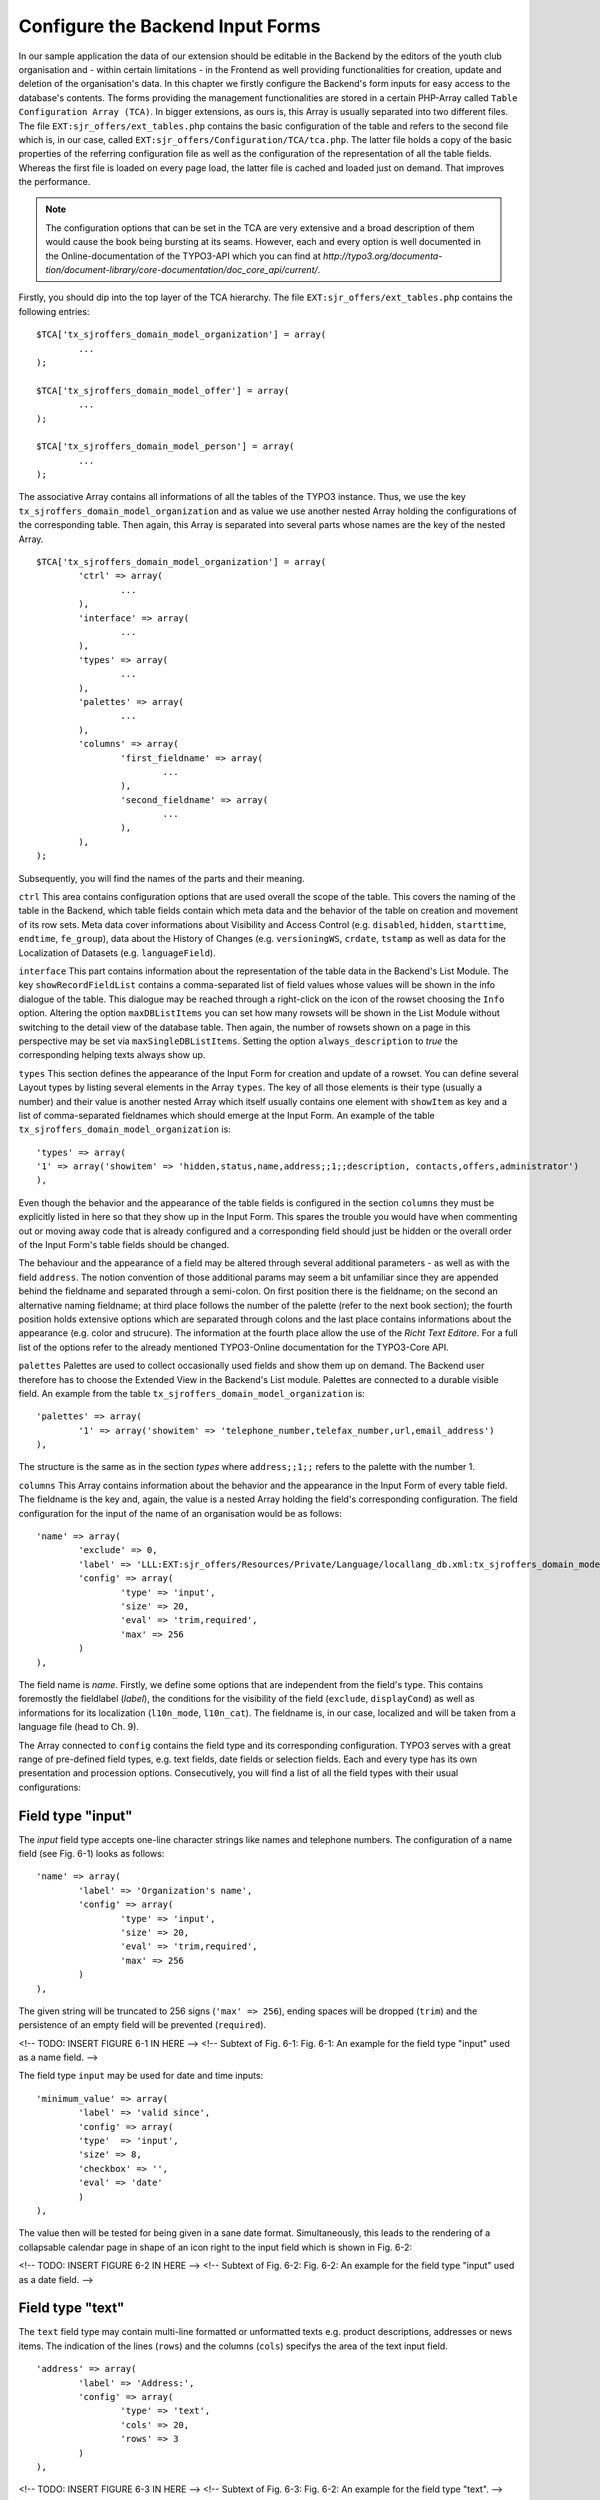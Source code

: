 Configure the Backend Input Forms
================================================


In our sample application the data of our extension should be editable in the 
Backend by the editors of the youth club organisation and - within certain 
limitations - in the Frontend as well providing functionalities for creation, 
update and deletion of the organisation's data. In this chapter we firstly 
configure the Backend's form inputs for easy access to the database's contents. 
The forms providing the management functionalities are stored in a certain 
PHP-Array called ``Table Configuration Array (TCA)``. In bigger extensions, as 
ours is, this Array is usually separated into two different files. The file 
``EXT:sjr_offers/ext_tables.php`` contains the basic configuration of the table 
and refers to the second file which is, in our case, called 
``EXT:sjr_offers/Configuration/TCA/tca.php``. The latter file holds a copy of 
the basic properties of the referring configuration file as well as the 
configuration of the representation of all the table fields. Whereas the first 
file is loaded on every page load, the latter file is cached and loaded just on 
demand. That improves the performance.

.. note::

	The configuration options that can be set in the TCA are very extensive and 
	a broad description of them would cause the book being bursting at its 
	seams. However, each and every option is well documented in the 
	Online-documentation of the TYPO3-API which you can find at 
	*http://typo3.org/documenta- 
	tion/document-library/core-documentation/doc_core_api/current/*.


Firstly, you should dip into the top layer of the TCA hierarchy. The file 
``EXT:sjr_offers/ext_tables.php`` contains the following entries::

	$TCA['tx_sjroffers_domain_model_organization'] = array(
		...
	);

	$TCA['tx_sjroffers_domain_model_offer'] = array(
		...
	);

	$TCA['tx_sjroffers_domain_model_person'] = array(
		...
	);



The associative Array contains all informations of all the tables of the TYPO3 
instance. Thus, we use the key ``tx_sjroffers_domain_model_organization`` and as 
value we use another nested Array holding the configurations of the 
corresponding table. Then again, this Array is separated into several parts 
whose names are the key of the nested Array.

::

	$TCA['tx_sjroffers_domain_model_organization'] = array(
		'ctrl' => array(
			...
		),
		'interface' => array(
			...
		),
		'types' => array(
			...
		),
		'palettes' => array(
			...
		),
		'columns' => array(
			'first_fieldname' => array(
				...
			),
			'second_fieldname' => array(
				...
			),
		),
	);


Subsequently, you will find the names of the parts and their meaning.



``ctrl``
This area contains configuration options that are used overall the scope of the 
table. This covers the naming of the table in the Backend, which table fields 
contain which meta data and the behavior of the table on creation and movement 
of its row sets. Meta data cover informations about Visibility and Access 
Control (e.g. ``disabled``, ``hidden``, ``starttime``, ``endtime``, 
``fe_group``), data about the History of Changes (e.g. ``versioningWS``, 
``crdate``, ``tstamp`` as well as data for the Localization of Datasets (e.g. 
``languageField``).


``interface``
This part contains information about the representation of the table data in the 
Backend's List Module. The key ``showRecordFieldList`` contains a 
comma-separated list of field values whose values will be shown in the info 
dialogue of the table. This dialogue may be reached through a right-click on the 
icon of the rowset choosing the ``Info`` option. Altering the option 
``maxDBListItems`` you can set how many rowsets will be shown in the List Module 
without switching to the detail view of the database table. Then again, the 
number of rowsets shown on a page in this perspective may be set via 
``maxSingleDBListItems``. Setting the option ``always_description`` to *true* 
the corresponding helping texts always show up.



``types``
This section defines the appearance of the Input Form for creation and update of 
a rowset. You can define several Layout types by listing several elements in the 
Array ``types``. The key of all those elements is their type (usually a number) 
and their value is another nested Array which itself usually contains one 
element with ``showItem`` as key and a list of comma-separated fieldnames which 
should emerge at the Input Form. An example of the table 
``tx_sjroffers_domain_model_organization`` is::

	'types' => array(
	'1' => array('showitem' => 'hidden,status,name,address;;1;;description, contacts,offers,administrator')
	),

Even though the behavior and the appearance of the table fields is configured in 
the section ``columns`` they must be explicitly listed in here so that they show 
up in the Input Form. This spares the trouble you would have when commenting out 
or moving away code that is already configured and a corresponding field should 
just be hidden or the overall order of the Input Form's table fields should be 
changed.

The behaviour and the appearance of a field may be altered through several 
additional parameters - as well as with the field ``address``. The notion 
convention of those additional params may seem a bit unfamiliar since they are 
appended behind the fieldname and separated through a semi-colon. On first 
position there is the fieldname; on the second an alternative naming fieldname; 
at third place follows the number of the palette (refer to the next book 
section); the fourth position holds extensive options which are separated 
through colons and the last place contains informations about the appearance 
(e.g. color and strucure). The information at the fourth place allow the use of 
the *Richt Text Editore*. For a full list of the options refer to the already 
mentioned TYPO3-Online documentation for the TYPO3-Core API.



``palettes``
Palettes are used to collect occasionally used fields and show them up on 
demand. The Backend user therefore has to choose the Extended View in the 
Backend's List module. Palettes are connected to a durable visible field. An 
example from the table ``tx_sjroffers_domain_model_organization`` is::


	'palettes' => array(
		'1' => array('showitem' => 'telephone_number,telefax_number,url,email_address')
	),

The structure is the same as in the section *types* where ``address;;1;;`` 
refers to the palette with the number 1.



``columns``
This Array contains information about the behavior and the appearance in the 
Input Form of every table field. The fieldname is the key and, again, the value 
is a nested Array holding the field's corresponding configuration. The field 
configuration for the input of the name of an organisation would be as follows::

	'name' => array(
		'exclude' => 0,
		'label'	=> 'LLL:EXT:sjr_offers/Resources/Private/Language/locallang_db.xml:tx_sjroffers_domain_model_organization.name',
		'config' => array(
			'type' => 'input',
			'size' => 20,
			'eval' => 'trim,required',
			'max' => 256
		)
	),

The field name is *name*. Firstly, we define some options that are independent 
from the field's type. This contains foremostly the fieldlabel (*label*), the 
conditions for the visibility of the field (``exclude``, ``displayCond``) as 
well as informations for its localization (``l10n_mode``, ``l10n_cat``). The 
fieldname is, in our case, localized and will be taken from a language file 
(head to Ch. 9).

The Array connected to ``config`` contains the field type and its corresponding 
configuration. TYPO3 serves with a great range of pre-defined field types, e.g. 
text fields, date fields or selection fields. Each and every type has its own 
presentation and procession options. Consecutively, you will find a list of all 
the field types with their usual configurations:



Field type "input"
-------------------------------------------------

The *input* field type accepts one-line character strings like names and 
telephone numbers. The configuration of a name field (see Fig. 6-1) looks as 
follows::

	'name' => array(
		'label'	=> 'Organization's name',
		'config' => array(
			'type' => 'input',
			'size' => 20,
			'eval' => 'trim,required',
			'max' => 256
		)
	),

The given string will be truncated to 256 signs (``'max' => 256``), ending 
spaces will be dropped (``trim``) and the persistence of an empty field will be 
prevented (``required``).

<!-- TODO: INSERT FIGURE 6-1 IN HERE -->
<!-- Subtext of Fig. 6-1:
Fig. 6-1: An example for the field type "input" used as a name field.
-->

The field type ``input`` may be used for date and time inputs::

	'minimum_value' => array(
		'label'	=> 'valid since',
		'config' => array(
		'type'	=> 'input',
		'size' => 8,
		'checkbox' => '',
		'eval' => 'date'
		)
	),

The value then will be tested for being given in a sane date format. 
Simultaneously, this leads to the rendering of a collapsable calendar page in 
shape of an icon right to the input field which is shown in Fig. 6-2:

<!-- TODO: INSERT FIGURE 6-2 IN HERE -->
<!-- Subtext of Fig. 6-2:
Fig. 6-2: An example for the field type "input" used as a date field.
-->



Field type "text"
-------------------------------------------------

The ``text`` field type may contain multi-line formatted or unformatted texts 
e.g. product descriptions, addresses or news items. The indication of the lines 
(``rows``) and the columns (``cols``) specifys the area of the text input field.

::

	'address' => array(
		'label' => 'Address:',
		'config' => array(
			'type' => 'text',
			'cols' => 20,
			'rows' => 3
		)
	),

<!-- TODO: INSERT FIGURE 6-3 IN HERE -->
<!-- Subtext of Fig. 6-3:
Fig. 6-2: An example for the field type "text".
-->



Field type "check"
-------------------------------------------------

The field type ``check`` allows the definition of a single option (see Fig. 6-4)
 e.g. you can define whether a rowset should be hidden or not.

::

	'hidden' => array(
		'label'	=> 'Hide:',
		'config' => array(
			'type' => 'check'
		)
	),

<!-- TODO: INSERT FIGURE 6-4 IN HERE -->
<!-- Subtext of Fig. 6-4:
Fig. 6-4: An example for the field type "check" for a single option.
-->

Several related options which can be individually selected can be grouped to a 
field (see Fig. 6-5). This may be helpful e.g. for a selection of valid weekdays 
or recommended training levels of a certain exercise.

:: 

	'level' => array(
		'exclude' => 1,
		'label' => 'Property for',
		'config' => array(
			'type' => 'check',
			'eval' => 'required,unique',
			'cols' => 5,
			'default' => 31,
			'items' => array(
				array('Level 1',''),
				array('Level 2',''),
				array('Level 3',''),
				array('Level 4',''),
				array('Level 5',''),
			)
		)
	),


<!-- TODO: look, how math is being processed for the coming exp-value -->
The value that is written to the database is of type Integer. This will be 
computed by bitwise addition of the checkboxes states (which can be 1 or 0). The 
first element (Level 1) is the least significant Bit (= 2^0 = 1). The second 
element is one level above (= 2^1 = 2), the third element will then be (= 2^2 = 
4) etc. The selection in the following Figure (see Fig. 6-5) would lead to the 
following Bit-Pattern (= binary-written number): 00101. This binary number is 
equivalent to the Integer value 5.

<!-- TODO: INSERT FIGURE 6-5 IN HERE -->
<!-- Subtext of Fig. 6-5:
Fig. 6-5: An example for the field type "check" for several options that are grouped together.
-->



Field type "radio"
-------------------------------------------------

The field type radio is for choosing one unique value for a given property (see 
Fig. 6-6), e.g. the sex of a person or the color of a product.

::

	'gender' => array(
		'label' => 'Sex',
		'config' => array(
			'type'	=> 'radio',
			'default' => 'm',
			'items'	=> array(
				array("male", 'm'), array('female', 'f')
			)
		)
	),

The options (*items*) are given in an Array and each option is an Array itself 
containing the label and the key used for persist the selected option in the 
database.

<!-- TODO: INSERT FIGURE 6-6 IN HERE -->
<!-- Subtext of Fig. 6-6:
Fig. 6-6: An example for the field type "radio".
-->



Field type "select"
-------------------------------------------------

The field type "select" provides a space-saving way to render multiple values 
(see Fig. 6-7). Examples could be a member status, a product color or a region.

:: 

	'status' => array(
		'exclude' => 0,
		'label'	=> 'Status',
		'config' => array(
			'type' => 'select',
			'foreign_table' => 'tx_sjroffers_domain_model_status',
			'maxitems' => 1
		)
	),

The options are taken from another database table (*foreign_table*) and by 
setting *maxitems* to 1 (which is standard) the selection box will be limited to 
exactly one showed item.

<!-- TODO: INSERT FIGURE 6-7 IN HERE -->
<!-- Subtext of Fig. 6-7:
Fig. 6-7: An example for the field type "select" showing a selection box.
-->

The type ``select`` may also be used to select a whole subset of values. This is 
used for categories, tags or contact persons (see Fig. 6-8).

::

	'categories' => array(
		'exclude' => 1,
		'label'	=> 'Categories',
		'config' => array(
			'type' => 'select',
			'size' => 10,
			'minitems' => 0,
			'maxitems' => 9999,
			'autoSizeMax' => 5,
			'multiple' => 0,
			'foreign_table' => 'tx_sjroffers_domain_model_category',
			'MM' => 'tx_sjroffers_offer_category_mm'
		)
	),

Again, this takes the options of another table but it holds the references in a 
temporary table *tx_sjroffers_offer_category_mm*.

<!-- TODO: INSERT FIGURE 6-8 IN HERE -->
<!-- Subtext of Fig. 6-8:
Fig. 6-8: An example for the field type "select".
-->



Field type "group"
-------------------------------------------------

The "group" field type is very flexible in its use. It can be used to manage 
references to resources to the filesystem or rowsets of a database (see Fig. 6-9).

::

	'images' => array(
		'label' => 'Bilder',
		'config' => array(
			'type' => 'group',
			'internal_type' => 'file',
			'allowed' => 'gif,jpg',
			'max_size' => 1000,
			'uploadfolder' => 'uploads/pics/',
			'show_thumbs' => 1,
			'size' => 3,
			'minitems' => 0,
			'maxitems' => 200,
			'autoSizeMax' => 10
		)
	),

The combination of ``type`` and ``internal_type`` specifies the field's type. 
Besides of ``file`` there exist several other types like ``file_reference``, 
``folder`` and ``db``. While ``file`` leads to a copy of the original file which 
is then being referenced the type ``file_reference`` leads to a direct reference 
to the original file. ``db`` leads to a direct reference to a database rowset.

.. note::

	Extbase currently does not resolve relations to other rowsets since the 
	relations are currently persisted as comma-separated values in the database 
	field (pic1.jpg,pic2.jpg,pic3.jpg). However, this can be resolved in a 
	*ViewHelper* in Fluid when the data shows up (see the entry *f:image* in 
	Appendix C)

<!-- TODO: INSERT FIGURE 6-9 IN HERE -->
<!-- Subtext of Fig. 6-9:
Fig. 6-9: An example for the field type "group".
-->



Field type "none"
-------------------------------------------------

Fields of this type show up the raw data values which cannot be edited (see Fig. 6-10).

::

	'date' => array(
		'label'	=> 'Datum (Timestamp)',
		'config' => array(
			'type' => 'none'
		)
	),

In contrast to the date field with the type ``input`` there is no evaluation as 
with ``'eval' => 'date'``. The timestamp which is set in the database will be 
shown as a raw number.

<!-- TODO: INSERT FIGURE 6-10 IN HERE -->
<!-- Subtext of Fig. 6-10:
Fig. 6-10: An example for the field type "none" for a date field.
-->



Field type "passthrough"
-------------------------------------------------

The field type "passthrough" is for data which are processed internly but cannot 
be edited or viewed in the Form. An example for that would be informations to 
references (Foreign Keys).

::

	'organization' => array(
		'config' => array(
			'type'	=> 'passthrough'
		)
	),

This field configuration in the database table 
``tx_sjroffers_domain_model_offer`` has the effect that the property 
``organization`` of the ``Offer``-object will be filled with the correct object.


Field type "user"
-------------------------------------------------

User generates free definable form fields which can be processed by any PHP 
function. For further information, refer to the documentation which is available 
online and to the TYPO3-Code API.



Field type "flex"
-------------------------------------------------

The field type "flex" manages complex inline form fields (*FlexForms*). The 
formular data will be saved as XML data structure in the database fields. 
Extbase uses FlexForms for persisting Plugin configuration but not to save 
Domain data. If your Plugin data will be rather complex we encourage you to 
design an own Backend module for them (refer to Ch. 10).



Field type "inline"
-------------------------------------------------

The field type "inline" is for saving complex Aggregates of the Domain (see Fig. 
6-11). Basis of this field type is the so called *Inline Relational Record 
Editing (IRRE)* which powers the creation, update and deletion of Domain-objects 
of whole Aggregates in a single Input Form. Without *IRRE* the Domain-objects 
must be edited and connected each by itself which would require an intermediate 
save. This technique is a comfortable tool for managing complex Aggregates. All 
the possibilities provided by IRRE are well documented in the TYPO3-Core API 
(refer to *http://typo3.org/documentation/ 
document-library/core-documentation/doc_core_api/4.3.0/view/4/2/)*.

::

	'offers' => array(
		'label'	=> 'Offers',
		'config' => array(
			'type' => 'inline',
			'foreign_table' => 'tx_sjroffers_domain_model_offer',
			'foreign_field' => 'organization',
			'maxitems'	=> 9999
		)
	),

The configuration is almost identical to the field type "select". However, there 
are several more possibilities for the configuration of the management and the 
representation of the connected objects.

<!-- TODO: INSERT FIGURE 6-11 IN HERE -->
<!-- Subtext of Fig. 6-11:
Fig. 6-11: An example for the field type "irre".
-->



Extbase supports the most important aspects of *IRRE* with only one exception: 
*IRRE* allows a temporary table of an ``m:n-relationship`` to be enhanced by 
additional fields which can hold Domain data. An example: Assume that we want to 
connect a CD to it's containing music tracks, whereas a CD can contain multiple 
tracks and one track can be present on several CD's. Thus, we can derive the 
following temporary table:

``CD --1:n-- Temporary-Table --n:1-- Title``



The corresponding *IRRE*-Configuration looks as follows::

	'titles' => array(
		'label' => 'Track Title',
		'config' => array(
			'type' => 'inline',
			'foreign_table' => 'tx_myext_cd_title_mm',
			'foreign_field' => 'uid_local',
			'foreign_selector' => 'uid_foreign'
		)
	),

The *IRRE*-Tutorial describes this configuration as "state-of-the-art" for 
m:n-relationships. The option ``foreign_selector`` leads to a selection box for 
the music titles. Currently, *IRRE* only supports this option for 
m:n-relationships.

Every music track on the CD is given a unique track number. However, the track 
number is a neither a property of the CD nor that of a track. It's semantically 
corresponding to the relationship *between* them. Thus, IRRE provides the option 
to persist them within the temporary table and this can always be modelled into 
the Domain model which gets the following structure: ``CD --1:n-- Track --n:1-- 
Title``.

Let's change the configuration of the table ``tx_myext_domain_model_track`` to a 
simple 1:n-relationship with ``cd`` as a foreign key.

::

	'tracks' => array(
	'label' => 'Track',
	'config' => array(
	'type' => 'inline',
	'foreign_table' => 'tx_myext_domain_model_track',
	'foreign_field' => 'cd'
	)
	),

However, Extbase does not support the persistence of additional Domain data in 
the temporary table because the corresponding Domain object does not exist. 
Nevertheless, the Online documentation of the *TYPO3-Core API* describes the 
second, more correct option for configuring m:n-relationships within IRRE. It 
depends on a plain temporary table. The following example shows off the 
configuration of products with their according categories:

::

	'categories' => array(
		'label' => 'Categories',
		'config' => array(
			'type' => 'inline',
			'foreign_table' => 'tx_myext_domain_model_category',
			'MM' => 'tx_myext_product_category_mm'
		)
	),

This second option deserves some additional kudos because it does not need a 
TCA-configuration for the temporary table *tx_myext_product_category_mm* because 
you don't need to show up or edit the whole table or parts of it in the Backend; 
the SQL definition is sufficiently.

Those are the summarized configuration possibilities within the TCA. As you see, 
the huge count of options can be overwhelming for the novice. But in future, 
they can be auto-generated by the Kickstarter (refer to Ch. 10).

As already mentioned, the TCA is normally split into two different files due to 
performance reasons: The first part contains the general configurations of the 
table and is loaded with every page load compared to the second part which 
contains configurations for the table columns and are only loaded as necessary. 
In our example Extension the first part which is saved in ``ext_tables.php`` 
contains the following stuff::

	$TCA['tx_sjroffers_domain_model_organization'] = array(
		'ctrl' => array(
		'title'		=> 'LLL:EXT:sjr_offers/Resources/Private/Language/ locallang_db.xml:tx_sjroffers_domain_model_organization',
		'label'		=> 'name',
		'tstamp'	=> 'tstamp',
		'crdate'	=> 'crdate',
		'languageField' => 'sys_language_uid',
		'transOrigPointerField'		=> 'l18n_parent',
		'transOrigDiffSourceField'  => 'l18n_diffsource',
		'prependAtCopy'				=> 'LLL:EXT:lang/locallang_general.xml:LGL.prependAtCopy',
		'copyAfterDuplFields'		=> 'sys_language_uid',
		'useColumnsForDefaultValues' => 'sys_language_uid',
		'delete'	=> 'deleted',
		'enablecolumns' => array(
		'disabled'	=> 'hidden'
		),
		'dynamicConfigFile'		=> t3lib_extMgm::extPath($_EXTKEY) . 'Configuration/TCA/tca.php',
		'iconfile'	=> t3lib_extMgm::extRelPath($_EXTKEY) . 'Resources/Public/Icons/icon_tx_sjroffers_domain_model_organization.gif'
		)
	);



This file only contains the essential *ctrl* section. The value corresponding to 
the key *dynamicConfigFile* holds the filepath to the file which contains the 
second part of the TCA; whereby the filepath and the filename can be chosen 
freely. However, the file should resist in the directory *Configuration* (or any 
subdirectory). The corresponding second part of the file *TCA.php* is as 
follows::


	$TCA['tx_sjroffers_domain_model_organization'] = array(
	'ctrl' => $TCA['tx_sjroffers_domain_model_organization']['ctrl'],
	'interface' => array(
	'showRecordFieldList' => 'status,name,address,telephone_number,telefax_number,url,email_address,description,contacts,offers,administrator'),
	'types' => array(
	'1' => array('showitem' => 'hidden,status,name,address;;1;;,description, contacts,offers,administrator')
	),
	'palettes' => array(
	'1' => array('showitem' => 'telephone_number,telefax_number,url,email_address')
	),
	'columns' => array(
	'sys_language_uid' => array(...),
	'l18n_parent' => array(...),
	'l18n_diffsource' => array(...),
	'hidden' => array(...),
	'status' => array(...),
	'name' => array(...),
	'address' => array(...),
	'telephone_number' => array(...),
	'telefax_number' => array(...),
	'url' => array(...),
	'email_address' => array(...),
	'description' => array(...),
	'contacts' => array(...),
	'offers' => array(...),
	'administrator' => array(...),
	)
	);

On the top we can see the backreference to the TCA's first part *ctrl* and below 
all the residual parts of the configuration. The tables of all the Domain 
objects are defined like this.

Now we can create a directory (*SysDirectory*) which will contain all the data 
sets. Let's create our first organization (see Fig. 6-12).

<!-- TODO: INSERT FIGURE 6-12 IN HERE -->
<!-- Subtext of Fig. 6-12:
Fig. 6-12: The input form for creating an organization with all its offers.
-->

Now you can set up the whole data structure. In our project this allows the 
offer-provider to set up some example data and thus we could do some early 
integration tests. However, we can not access the given data because we still 
miss the Repositories that will be defined in the following section.


Creating the Repositories
-------------------------------------------------


We have already introduced the Repositories in Chapter 3. They serve with 
capabilities to save and reaccess our objects. We set up such a Repository 
object for every Aggregate-Root object which are, then again, used for accessing 
all the Aggregate-Root's corresponding objects. In our concrete example 
``Tx_SjrOffers_Domain_Model_Organization`` is such an Aggregate-Root object. The 
Repository's class name is derived from the class name of the Aggregate-Root 
object concatenated with the suffic *Repository*. The Repository needs to extend 
the class ``Tx_Extbase_Persistence_Repository``. The class file ``Tx_ 
SjrOffers_Domain_Repository_OrganizationRepository`` will be saved in the 
directory *EXT:sjr_ offers/Classes/Domain/Repository/*. Thus the directory 
*Repository* is on the same hierarchy-level as the direcory *Model*. In our 
case, the class body remains empty because all the important functionalities are 
already generically implemented in the super-class 
``Tx_Extbase_Persistence_Repository``.

::
	class Tx_SjrOffers_Domain_Repository_OrganizationRepository extends Tx_Extbase_Persistence_Repository {}

We create a ``Tx_SjrOffers_Domain_Repository_OfferRepository`` exactly the same 
way but we will later extend it with own methods for accessing offers. It's very 
likely that we have to access the other objects for categories, regions and 
update data of contact informations of certain persons independent of the offers 
or their organizations. Thus we define some additional Repositories for those 
objects for easier access from the Frontend.

.. note::

	You have to resist the urge to define Repositories for each object and limit 
	yourself to a minimal number of Repositories. Instead, you should define the 
	access methods within the Aggregate-Root objects as ``find`` methods.

``Tx_Extbase_Persistence_Repository`` serves with the following methods which 
are of course accessable and overwritable in the extending child derivations:



``add($object)``
-------------------------------------------------

Adds an object to the Repository which is then persistent in the sense of 
Domain-Driven Design. But be careful, it will not written (and enhanced with an 
``UID``) to the database before finishing the loop through the Extension, to be 
precise after the call of the method ``persistAll()`` of the 
``PersistenceManager``.


``remove($object)`` and ``removeAll()``
-------------------------------------------------

The opponent of ``add()``. An object will be removed from the Repository and is 
gonna be deleted from the database after finishing the Extension's loop. The 
method ``removeAll()`` empties the whole Repository.

``replace($existingObject, $newObject)``
-------------------------------------------------

Replaces an existing object with a new object. Instead of the combination of 
``add()`` and ``remove()`` this method keeps the existing object in the 
database.



``update($modifiedObject)``
-------------------------------------------------

An existing object in the Repository will be updated with the properties of the 
given object. Extbase finds the to-be-updated object by the uid of the given 
object and throws an exception if it does not exist.


``findAll()`` and ``countAll()``
--------------------------------------------------------------------------------------------------

Returns all the Repository's objects that are currently persisted in the 
database. However, this slightly confusing behaviour is intended. Whereas 
``findAll()`` returns an Array of objects the method ``countAll()`` only counts 
the currently persisted objects (if the database backend is of type SQL it just 
executes the query ``SELECT COUNT``) and returns an Integer number.



``findByProperty($value)``, ``findOneByProperty($value)`` and ``countByProperty($value)``
---------------------------------------------------------------------------------------------------------------------------------------------------

Those three methods help by finding one or several objects and by counting all 
the objects that correspond to the given value. The substring *Property* must be 
replaced by the uppercase-written property name of the class that is managed by 
the Repository. The methods then only return the objects as well count the 
objects whose properties *Property* correspond to the given value. Whereas the 
method ``findByProperty()`` returns an Array of all the matching objects, the 
methode ``findOneByProperty()`` only returns the first object that was found. 
That is, assuming that no certain sorting order was given, the order in which 
the objects were created in the Backend. Last but not least, the method 
``countByProperty()`` returns the count of the objects that would be returned if 
``findByProperty()`` was given the same value and is, of course, an Integer 
number.



``createQuery()``
-------------------------------------------------

In opposite to the methods above, this function does not manage objects in the 
Repository. Instead, it returns a Query object which can be helpful to assemble 
own queries to the Storage-Backend. The details for this procedure will be given 
in the following chapter.

Before accessing the defined objects on the Repository you need to tell Extbase 
on which pages on TYPO3's page tree (see below for TYPO3's concept of the page 
tree) it should seek and file the objects. Without any further definitions 
Extbase will use the page tree's root (the globe).



Generally there are three cases which need to be distinguished: Persisting a 
newly created object, reaccessing an existing object and updating the properties 
of an existing object. When creating a new object Extbase determines the 
destination pages in the following rule hierarchy:

<procedure>


<!-- TODO: Check if the work for "Ausgangspunkt" is used as in Ch. 4 -->
* If, as already described in Chapter 4, the option *source* is checked then the objects will be searched in the corresponding pages
* If the TypoScript-Setup of the page contains the definition of ``plugin.tx_*extensionname*.persistence.storagePid`` with a comma-separated list of PIDs then those pages will be consulted.
* If the TypoScript-Setup of the page contains the definition of ``config.tx_extbase.persistence.storagePid`` with a comma-separated list of PIDs then those pages will be consulted.
* If none of the cases from above applies, then the root page will be consulted for the objects.

</procedure>

When insertion of new Domain objects happens, then the procedure will be as follows:

<procedure>

* If there's a TypoScript setup at ``plugin.tx_extensionname.persistence.classes.*FullClassName*.newRecordStoragePid`` with a single page value, then this is gonne be used.
* If there's a TypoScript setup at ``config. tx_extbase.persistence.classes.*FullClassName*.newRecordStoragePid`` with a single page value, the this is gonna be used.
* If none of the cases above apply, then the object will be inserted at the first item in the list of search pages. So to say, in the end the root page (the one with the globe) is gonna be used for insertion.

</procedure>



When updating the Domain objects their PID is not changed. However, you can 
implement the property ``pid`` in your domain object with its corresponding set- 
and get-methods. Then a domain object may be moved from one page to another by 
setting a new ``pid``.

.. note::

	Most occuring mistake for seemingly empty Repositories is a mis-configured 
	*Storage-PID*. Thus, you should firstly evaluate the Template Module whether 
	it is set correctly.


Besides of the options for setting the Page UID there exist two other 
possibilities for configuring the Persistence Layer: 
*enableAutomaticCacheClearing* and *updateReferenceIndex*. The option 
``config.tx_extbase.persistence.enableAutomaticCacheClearing = 1`` within the 
TypoScript setup leads to a deletion of the Cache whenever the data is 
rewritten. This option is normally activated.


.. sidebar:: TYPO3 v4's Page Tree

	In TYPO3 each Content Element and Dataset which should be rendered in the 
	Backend corresponds to a certain Page. Technically, a page is nothing more 
	than a a Node Element or a leaf in the virtual Page Tree. Every page is 
	associated with a unique Page ID (PID). Some of the pages are reachable via 
	a URL and TYPO3 renders and delivers them (usually in HTML). For example, 
	the URL *http://www.example.com/index.php?id=123* requests the Page with the 
	PID 123. In this case, the term Page has the meaning of being a Webpage. But 
	there are other cases, e.g. a directory (*SysFolder*) or a separator which 
	are used to save data in a clear and structured way. A special already 
	existing PID is 0 which is used to refer to the root page (the one with the 
	shiny globe). TYPO3 v5 will use the concept of the Page Tree, too. But it 
	will do many things much better such as the clear separation of Contents and 
	Structure. While v4 interlaces the structure of a Page Tree into every 
	aspect of data persistence, v5 treats alternative structurization principles 
	such as trees of categories or timelines equally well.

.. note::

	Usually, datasets will be saved into Folders in the Page Tree though the 
	pages using those datasets will be somewhere else. If their cache should be 
	cleared as well then you should set up their PIDs in the field *TSConfig* of 
	the page's preferences of the directory. For example, out Offers will be 
	shown on the pages with the PIDs 23 and 26 (let's say for a Single and a 
	List View). Then we will configure the variable ``TCEMAIN.clearCacheCmd = 
	23,26`` in the page preferences of the SysFolder. Then the Cache of these 
	pages will be cleared as well and changes of an Offer will show up 
	immediately. Alternatively, you can use the extension 
	*nc_beclearcachehelper* for managing your cache preferences.


Internally, TYPO3 manages an index of all relationships between two datasets the 
so-called *RefIndex*. Due to this index it's possible to show the number of 
associated datasets in the list module's column *[Ref.]*. By clicking on the 
number you get further informations about the incoming and outgoing references 
of the dataset. This index is automatically updated when any datasets get 
edited. The configuration ``config.tx_extbase.persistence.updateReferenceIndex = 
1`` effects an update when datasets get edited in the Frontend though it is 
normally deactivated due to its huge effects on performance. Before calling a 
Repository's methods they need to be instantiated at first with the TYPO3-API 
method ``makeInstance()``::

	$offerRepository = t3lib_div::makeInstance('Tx_SjrOffers_Domain_Repository_ OfferRepository');

.. warning::

	Repositories are *Singletons* therefore there may only exist one instance of 
	each class at one time of script-execution. If a new instance is requested, 
	the system will prove whether an instance of the requested object exists and 
	will instead of creating a new object return the existing one. This is 
	ensured by using the ``makeInstance()``. Thus, never ever use the PHP syntax 
	keyword ``new`` for creating a Repository object because the objects that 
	are placed there will not be automatically persisted.

Now you know all the basic tools for durable persistation and recovering of your 
objects. Extbase offers a lot more sophisticated functionalities for special 
needs because it happens quite frequently that the standard methods of saving 
and seeking data in a Repository are not sufficient for the individual case. 
Thus Extbase let's you define individual requests without losing the existing 
abstractions of the existing Persistence Backend. Additionally, Extbase let's 
you use "foreign" Data Sources which are most often data tables of the same 
database. With Extbase version 1.2 you may even persist whole class hierarchies 
in a database table so that you don't have to define a special table for each 
Domain object. The following Sections will describe the possibilities of sophisticated data persistation.

